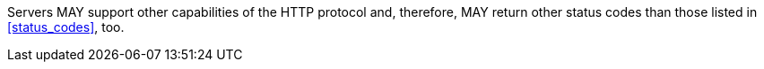 [[per_core_additiona-status-codes]]
[.permission,label="/per/core/additional-status-codes"]
====
Servers MAY support other capabilities of the HTTP protocol and, therefore,
MAY return other status codes than those listed in <<status_codes>>, too.
====
